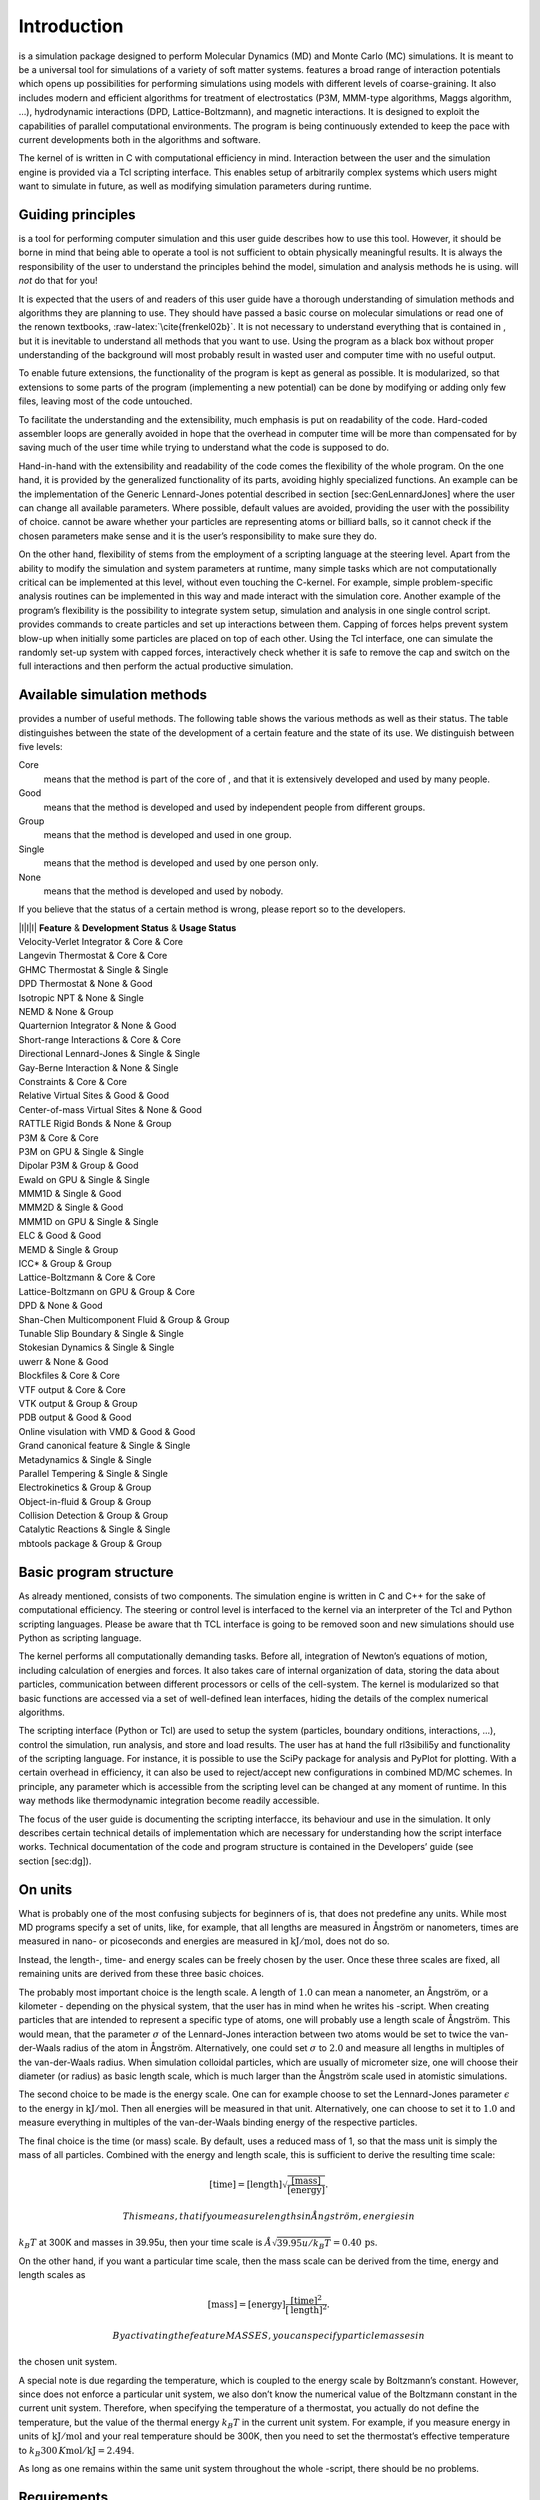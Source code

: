 Introduction
============

is a simulation package designed to perform Molecular Dynamics (MD) and
Monte Carlo (MC) simulations. It is meant to be a universal tool for
simulations of a variety of soft matter systems. features a broad range
of interaction potentials which opens up possibilities for performing
simulations using models with different levels of coarse-graining. It
also includes modern and efficient algorithms for treatment of
electrostatics (P3M, MMM-type algorithms, Maggs algorithm, …),
hydrodynamic interactions (DPD, Lattice-Boltzmann), and magnetic
interactions. It is designed to exploit the capabilities of parallel
computational environments. The program is being continuously extended
to keep the pace with current developments both in the algorithms and
software.

The kernel of is written in C with computational efficiency in mind.
Interaction between the user and the simulation engine is provided via a
Tcl scripting interface. This enables setup of arbitrarily complex
systems which users might want to simulate in future, as well as
modifying simulation parameters during runtime.

Guiding principles
------------------

is a tool for performing computer simulation and this user guide
describes how to use this tool. However, it should be borne in mind that
being able to operate a tool is not sufficient to obtain physically
meaningful results. It is always the responsibility of the user to
understand the principles behind the model, simulation and analysis
methods he is using. will *not* do that for you!

It is expected that the users of and readers of this user guide have a
thorough understanding of simulation methods and algorithms they are
planning to use. They should have passed a basic course on molecular
simulations or read one of the renown textbooks,
:raw-latex:`\cite{frenkel02b}`. It is not necessary to understand
everything that is contained in , but it is inevitable to understand all
methods that you want to use. Using the program as a black box without
proper understanding of the background will most probably result in
wasted user and computer time with no useful output.

To enable future extensions, the functionality of the program is kept as
general as possible. It is modularized, so that extensions to some parts
of the program (implementing a new potential) can be done by modifying
or adding only few files, leaving most of the code untouched.

To facilitate the understanding and the extensibility, much emphasis is
put on readability of the code. Hard-coded assembler loops are generally
avoided in hope that the overhead in computer time will be more than
compensated for by saving much of the user time while trying to
understand what the code is supposed to do.

Hand-in-hand with the extensibility and readability of the code comes
the flexibility of the whole program. On the one hand, it is provided by
the generalized functionality of its parts, avoiding highly specialized
functions. An example can be the implementation of the Generic
Lennard-Jones potential described in section [sec:GenLennardJones] where
the user can change all available parameters. Where possible, default
values are avoided, providing the user with the possibility of choice.
cannot be aware whether your particles are representing atoms or
billiard balls, so it cannot check if the chosen parameters make sense
and it is the user’s responsibility to make sure they do.

On the other hand, flexibility of stems from the employment of a
scripting language at the steering level. Apart from the ability to
modify the simulation and system parameters at runtime, many simple
tasks which are not computationally critical can be implemented at this
level, without even touching the C-kernel. For example, simple
problem-specific analysis routines can be implemented in this way and
made interact with the simulation core. Another example of the program’s
flexibility is the possibility to integrate system setup, simulation and
analysis in one single control script. provides commands to create
particles and set up interactions between them. Capping of forces helps
prevent system blow-up when initially some particles are placed on top
of each other. Using the Tcl interface, one can simulate the randomly
set-up system with capped forces, interactively check whether it is safe
to remove the cap and switch on the full interactions and then perform
the actual productive simulation.

Available simulation methods
----------------------------

provides a number of useful methods. The following table shows the
various methods as well as their status. The table distinguishes between
the state of the development of a certain feature and the state of its
use. We distinguish between five levels:

Core
    means that the method is part of the core of , and that it is
    extensively developed and used by many people.

Good
    means that the method is developed and used by independent people
    from different groups.

Group
    means that the method is developed and used in one group.

Single
    means that the method is developed and used by one person only.

None
    means that the method is developed and used by nobody.

If you believe that the status of a certain method is wrong, please
report so to the developers.

| \|l\|l\|l\| **Feature** & **Development Status** & **Usage Status**
| Velocity-Verlet Integrator & Core & Core
| Langevin Thermostat & Core & Core
| GHMC Thermostat & Single & Single
| DPD Thermostat & None & Good
| Isotropic NPT & None & Single
| NEMD & None & Group
| Quarternion Integrator & None & Good
| Short-range Interactions & Core & Core
| Directional Lennard-Jones & Single & Single
| Gay-Berne Interaction & None & Single
| Constraints & Core & Core
| Relative Virtual Sites & Good & Good
| Center-of-mass Virtual Sites & None & Good
| RATTLE Rigid Bonds & None & Group
| P3M & Core & Core
| P3M on GPU & Single & Single
| Dipolar P3M & Group & Good
| Ewald on GPU & Single & Single
| MMM1D & Single & Good
| MMM2D & Single & Good
| MMM1D on GPU & Single & Single
| ELC & Good & Good
| MEMD & Single & Group
| ICC\* & Group & Group
| Lattice-Boltzmann & Core & Core
| Lattice-Boltzmann on GPU & Group & Core
| DPD & None & Good
| Shan-Chen Multicomponent Fluid & Group & Group
| Tunable Slip Boundary & Single & Single
| Stokesian Dynamics & Single & Single
| uwerr & None & Good
| Blockfiles & Core & Core
| VTF output & Core & Core
| VTK output & Group & Group
| PDB output & Good & Good
| Online visulation with VMD & Good & Good
| Grand canonical feature & Single & Single
| Metadynamics & Single & Single
| Parallel Tempering & Single & Single
| Electrokinetics & Group & Group
| Object-in-fluid & Group & Group
| Collision Detection & Group & Group
| Catalytic Reactions & Single & Single
| mbtools package & Group & Group

Basic program structure
-----------------------

As already mentioned, consists of two components. The simulation engine
is written in C and C++ for the sake of computational efficiency. The
steering or control level is interfaced to the kernel via an interpreter
of the Tcl and Python scripting languages. Please be aware that th TCL
interface is going to be removed soon and new simulations should use
Python as scripting language.

The kernel performs all computationally demanding tasks. Before all,
integration of Newton’s equations of motion, including calculation of
energies and forces. It also takes care of internal organization of
data, storing the data about particles, communication between different
processors or cells of the cell-system. The kernel is modularized so
that basic functions are accessed via a set of well-defined lean
interfaces, hiding the details of the complex numerical algorithms.

The scripting interface (Python or Tcl) are used to setup the system
(particles, boundary onditions, interactions, ...), control the
simulation, run analysis, and store and load results. The user has at
hand the full rl3sibili5y and functionality of the scripting language.
For instance, it is possible to use the SciPy package for analysis and
PyPlot for plotting. With a certain overhead in efficiency, it can also
be used to reject/accept new configurations in combined MD/MC schemes.
In principle, any parameter which is accessible from the scripting level
can be changed at any moment of runtime. In this way methods like
thermodynamic integration become readily accessible.

The focus of the user guide is documenting the scripting interfacce, its
behaviour and use in the simulation. It only describes certain technical
details of implementation which are necessary for understanding how the
script interface works. Technical documentation of the code and program
structure is contained in the Developers’ guide (see section [sec:dg]).

On units
--------

What is probably one of the most confusing subjects for beginners of is,
that does not predefine any units. While most MD programs specify a set
of units, like, for example, that all lengths are measured in Ångström
or nanometers, times are measured in nano- or picoseconds and energies
are measured in :math:`\mathrm{kJ/mol}`, does not do so.

Instead, the length-, time- and energy scales can be freely chosen by
the user. Once these three scales are fixed, all remaining units are
derived from these three basic choices.

The probably most important choice is the length scale. A length of
:math:`1.0` can mean a nanometer, an Ångström, or a kilometer -
depending on the physical system, that the user has in mind when he
writes his -script. When creating particles that are intended to
represent a specific type of atoms, one will probably use a length scale
of Ångström. This would mean, that the parameter :math:`\sigma` of the
Lennard-Jones interaction between two atoms would be set to twice the
van-der-Waals radius of the atom in Ångström. Alternatively, one could
set :math:`\sigma` to :math:`2.0` and measure all lengths in multiples
of the van-der-Waals radius. When simulation colloidal particles, which
are usually of micrometer size, one will choose their diameter (or
radius) as basic length scale, which is much larger than the Ångström
scale used in atomistic simulations.

The second choice to be made is the energy scale. One can for example
choose to set the Lennard-Jones parameter :math:`\epsilon` to the energy
in :math:`\mathrm{kJ/mol}`. Then all energies will be measured in that
unit. Alternatively, one can choose to set it to :math:`1.0` and measure
everything in multiples of the van-der-Waals binding energy of the
respective particles.

The final choice is the time (or mass) scale. By default, uses a reduced
mass of 1, so that the mass unit is simply the mass of all particles.
Combined with the energy and length scale, this is sufficient to derive
the resulting time scale:

.. math:: [\mathrm{time}] = [\mathrm{length}]\sqrt{\frac{[\mathrm{mass}]}{[\mathrm{energy}]}}.

 This means, that if you measure lengths in Ångström, energies in
:math:`k_B T` at 300K and masses in 39.95u, then your time scale is
:math:`\AA \sqrt{39.95u / k_B T} = 0.40\,\mathrm{ps}`.

On the other hand, if you want a particular time scale, then the mass
scale can be derived from the time, energy and length scales as

.. math:: [\mathrm{mass}] = [\mathrm{energy}]\frac{[\mathrm{time}]^2}{[\mathrm{length}]^2}.

 By activating the feature MASSES, you can specify particle masses in
the chosen unit system.

A special note is due regarding the temperature, which is coupled to the
energy scale by Boltzmann’s constant. However, since does not enforce a
particular unit system, we also don’t know the numerical value of the
Boltzmann constant in the current unit system. Therefore, when
specifying the temperature of a thermostat, you actually do not define
the temperature, but the value of the thermal energy :math:`k_B T` in
the current unit system. For example, if you measure energy in units of
:math:`\mathrm{kJ/mol}` and your real temperature should be 300K, then
you need to set the thermostat’s effective temperature to
:math:`k_B 300\, K \mathrm{mol / kJ} = 2.494`.

As long as one remains within the same unit system throughout the whole
-script, there should be no problems.

Requirements
------------

The following libraries and tools are required to be able to compile and
use :

Tcl/Tk
    requires the Toolkit Command Language Tcl/Tk  [1]_ in the version
    8.3 or later. Some example scripts will only work with Tcl 8.4. You
    do not only need the interpreter, but also the header files and
    libraries. Depending on the operating system, these may come in
    separate development packages. If you want to use a graphical user
    interface (GUI) for your simulation scripts, you will also need Tk.

FFTW
    For some algorithms (P:math:`^3`\ M), needs the FFTW library version
    3 or later  [2]_ for Fourier transforms. Again, the header files are
    required.

MPI
    Finally, if you want to use in parallel, you need a working MPI
    environment (that implements the MPI standard version 1.2).

Installing Requirements on Ubuntu 16.04 LTS
~~~~~~~~~~~~~~~~~~~~~~~~~~~~~~~~~~~~~~~~~~~

To make ESPResSo run on Ubuntu 16.04 LTS, its dependencies can be
installed with:

sudo apt install build-essential cmake cython python-numpy tcl-dev
tk-dev libboost-all-dev openmpi-common

Optionally the ccmake utility can be installed for easier configuration:

sudo apt install cmake-curses-gui

Installing Requirements on Mac OS X
~~~~~~~~~~~~~~~~~~~~~~~~~~~~~~~~~~~

To make ESPResSo run on Mac OS X 10.9 or higher, its dependencies can be
installed using MacPorts. First, download the installer package
appropriate for your Mac OS X version from
https://www.macports.org/install.php and install it. Then, run the
following commands:

sudo xcode-select –install sudo xcodebuild -license accept port
selfupdate port install cmake python27 python27-cython python27-numpy
tcl tk openmpi-default fftw-3 +openmpi boost +openmpi +python27 port
select –set cython cython27 port select –set python python27 port select
–set mpi openmpi-mp-fortran

Tcl: Syntax description
-----------------------

Throughout the user’s guide, formal definitions of the syntax of several
Tcl-commands can be found. The following conventions are used in these
descriptions:

-  Different *variants* of a command are labeled , , …

-  Keywords and literals of the command that have to be typed exactly as
   given are written in font.

-  If the command has variable arguments, they are set in . The
   description following the syntax definition should contain a detailed
   explanation of the argument and its type.

-  ```` specifies, that one of the alternatives or can be used.

-  ```` specifies, that the argument is optional, it can be omitted.

-  When an optional argument or a whole command is marked by a
   superscript label (), this denotes that the argument can only be
   used, when the corresponding feature (see appendix ) specified in
   “Required features” is activated.

constraint wall normal dist type

constraint sphere center radius direction type

.. [1]
   http://www.tcl.tk/

.. [2]
   http://www.fftw.org/
